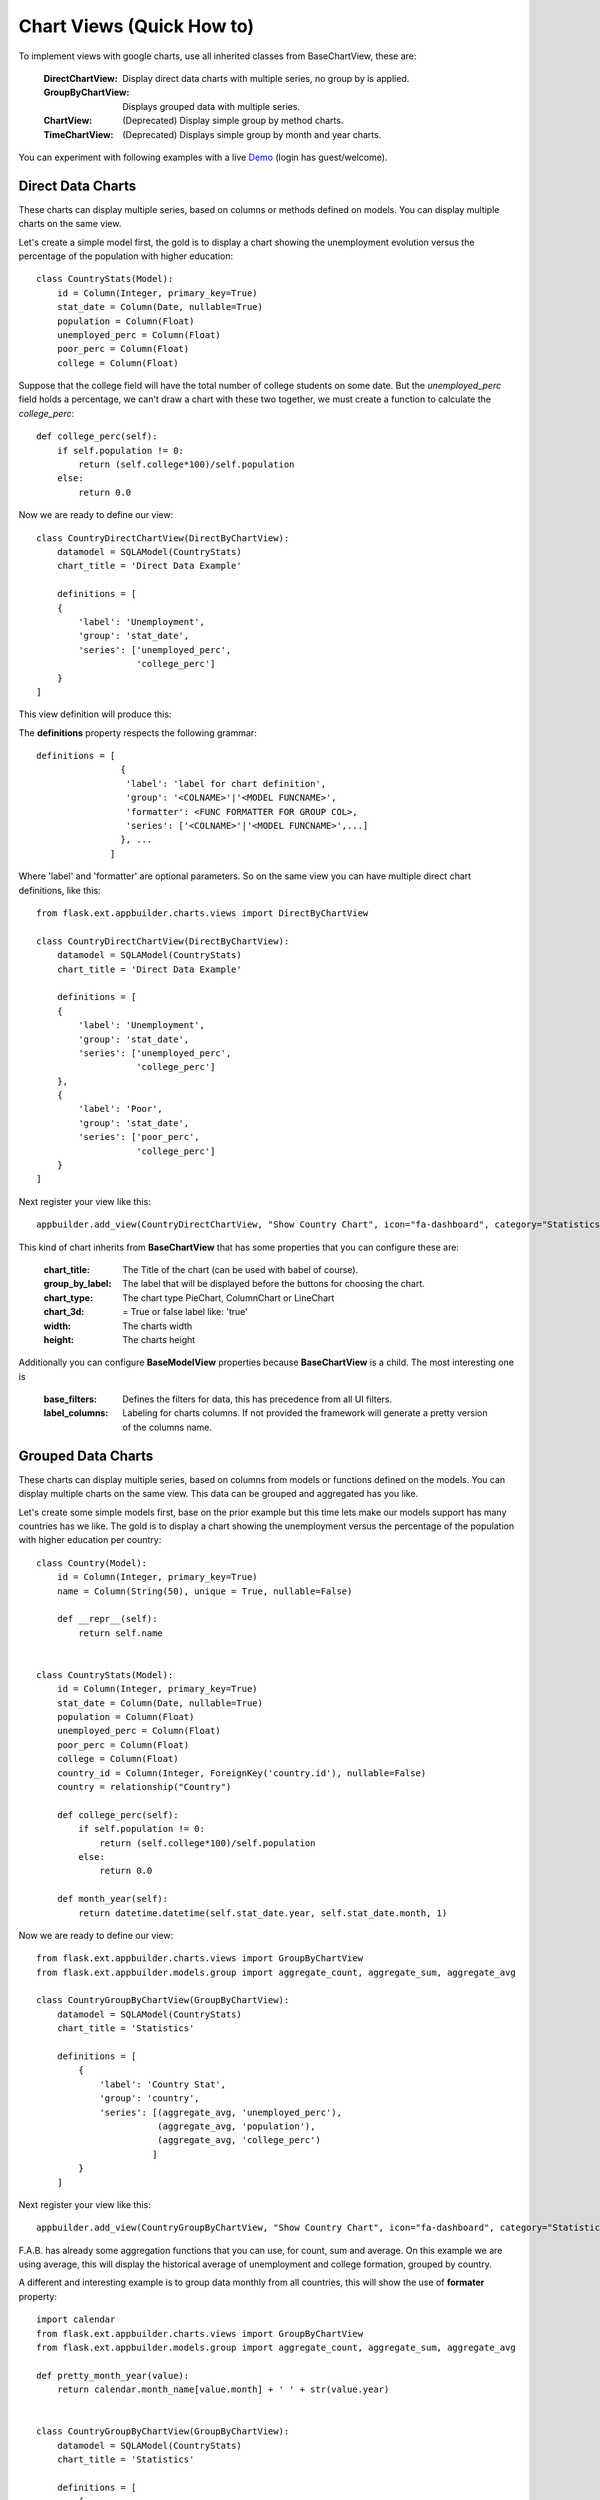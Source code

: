 Chart Views (Quick How to)
==========================

To implement views with google charts, use all inherited classes from BaseChartView, these are:

 :DirectChartView: Display direct data charts with multiple series, no group by is applied.
 :GroupByChartView: Displays grouped data with multiple series.
 :ChartView: (Deprecated) Display simple group by method charts.
 :TimeChartView: (Deprecated) Displays simple group by month and year charts.

You can experiment with following examples with a live
`Demo <http://flaskappbuilder.pythonanywhere.com/>`_ (login has guest/welcome).

Direct Data Charts
------------------

These charts can display multiple series, based on columns or methods defined on models.
You can display multiple charts on the same view.

Let's create a simple model first, the gold is to display a chart showing the unemployment evolution
versus the percentage of the population with higher education::

    class CountryStats(Model):
        id = Column(Integer, primary_key=True)
        stat_date = Column(Date, nullable=True)
        population = Column(Float)
        unemployed_perc = Column(Float)
        poor_perc = Column(Float)
        college = Column(Float)

Suppose that the college field will have the total number of college students on some date.
But the *unemployed_perc* field holds a percentage, we can't draw a chart with these two together,
we must create a function to calculate the *college_perc*::

        def college_perc(self):
            if self.population != 0:
                return (self.college*100)/self.population
            else:
                return 0.0

Now we are ready to define our view::

    class CountryDirectChartView(DirectByChartView):
        datamodel = SQLAModel(CountryStats)
        chart_title = 'Direct Data Example'

        definitions = [
        {
            'label': 'Unemployment',
            'group': 'stat_date',
            'series': ['unemployed_perc',
                       'college_perc']
        }
    ]

This view definition will produce this:

.. image:: ./images/direct_chart.png
    :width: 100%

The **definitions** property respects the following grammar::

    definitions = [
                    {
                     'label': 'label for chart definition',
                     'group': '<COLNAME>'|'<MODEL FUNCNAME>',
                     'formatter': <FUNC FORMATTER FOR GROUP COL>,
                     'series': ['<COLNAME>'|'<MODEL FUNCNAME>',...]
                    }, ...
                  ]

Where 'label' and 'formatter' are optional parameters.
So on the same view you can have multiple direct chart definitions, like this::

    from flask.ext.appbuilder.charts.views import DirectByChartView

    class CountryDirectChartView(DirectByChartView):
        datamodel = SQLAModel(CountryStats)
        chart_title = 'Direct Data Example'

        definitions = [
        {
            'label': 'Unemployment',
            'group': 'stat_date',
            'series': ['unemployed_perc',
                       'college_perc']
        },
        {
            'label': 'Poor',
            'group': 'stat_date',
            'series': ['poor_perc',
                       'college_perc']
        }
    ]

Next register your view like this::

    appbuilder.add_view(CountryDirectChartView, "Show Country Chart", icon="fa-dashboard", category="Statistics")

This kind of chart inherits from **BaseChartView** that has some properties that you can configure
these are:

    :chart_title: The Title of the chart (can be used with babel of course).
    :group_by_label: The label that will be displayed before the buttons for choosing the chart.
    :chart_type: The chart type PieChart, ColumnChart or LineChart
    :chart_3d: = True or false label like: 'true'
    :width: The charts width
    :height: The charts height

Additionally you can configure **BaseModelView** properties because **BaseChartView** is a child.
The most interesting one is

    :base_filters: Defines the filters for data, this has precedence from all UI filters.
    :label_columns: Labeling for charts columns. If not provided the framework will
        generate a pretty version of the columns name.

Grouped Data Charts
-------------------

These charts can display multiple series, based on columns from models or functions defined on the models.
You can display multiple charts on the same view. This data can be grouped and aggregated has you like.

Let's create some simple models first, base on the prior example but this time lets make our models
support has many countries has we like.
The gold is to display a chart showing the unemployment
versus the percentage of the population with higher education per country::

    class Country(Model):
        id = Column(Integer, primary_key=True)
        name = Column(String(50), unique = True, nullable=False)

        def __repr__(self):
            return self.name


    class CountryStats(Model):
        id = Column(Integer, primary_key=True)
        stat_date = Column(Date, nullable=True)
        population = Column(Float)
        unemployed_perc = Column(Float)
        poor_perc = Column(Float)
        college = Column(Float)
        country_id = Column(Integer, ForeignKey('country.id'), nullable=False)
        country = relationship("Country")

        def college_perc(self):
            if self.population != 0:
                return (self.college*100)/self.population
            else:
                return 0.0

        def month_year(self):
            return datetime.datetime(self.stat_date.year, self.stat_date.month, 1)


Now we are ready to define our view::

    from flask.ext.appbuilder.charts.views import GroupByChartView
    from flask.ext.appbuilder.models.group import aggregate_count, aggregate_sum, aggregate_avg

    class CountryGroupByChartView(GroupByChartView):
        datamodel = SQLAModel(CountryStats)
        chart_title = 'Statistics'

        definitions = [
            {
                'label': 'Country Stat',
                'group': 'country',
                'series': [(aggregate_avg, 'unemployed_perc'),
                           (aggregate_avg, 'population'),
                           (aggregate_avg, 'college_perc')
                          ]
            }
        ]

Next register your view like this::

    appbuilder.add_view(CountryGroupByChartView, "Show Country Chart", icon="fa-dashboard", category="Statistics")

F.A.B. has already some aggregation functions that you can use, for count, sum and average.
On this example we are using average, this will display the historical average of
unemployment and college formation, grouped by country.

A different and interesting example is to group data monthly from all countries, this will show the use of
**formater** property::

    import calendar
    from flask.ext.appbuilder.charts.views import GroupByChartView
    from flask.ext.appbuilder.models.group import aggregate_count, aggregate_sum, aggregate_avg

    def pretty_month_year(value):
        return calendar.month_name[value.month] + ' ' + str(value.year)


    class CountryGroupByChartView(GroupByChartView):
        datamodel = SQLAModel(CountryStats)
        chart_title = 'Statistics'

        definitions = [
            {
                'group': 'month_year',
                'formatter': pretty_month_year,
                'series': [(aggregate_avg, 'unemployed_perc'),
                           (aggregate_avg, 'college_perc')
                ]
            }
        ]

This view will group data based on the model's method *month_year* that has the name says will group data
by month and year, this grouping will be processed by averaging data from *unemployed_perc* and *college_perc*.

The group criteria will be formatted for display by *pretty_month_year* function that will change things like
'1990-01' to 'January 1990'

This view definition will produce this:

.. image:: ./images/grouped_chart.png
    :width: 100%

You can create your own aggregation functions and *decorate* them for automatic labeling (and babel).
Has an example let's look at F.A.B.'s code for *aggregate_sum*::

    @aggregate(_('Count of'))
    def aggregate_count(items, col):
        return len(list(items))

The label 'Count of' will be concatenated to your definition of *label_columns* or the pretty version generated
by the framework of the columns them selfs.

(Deprecated) Define your Chart Views (views.py)
-----------------------------------------------

::

    class ContactChartView(ChartView):
        search_columns = ['name','group']
        datamodel = SQLAModel(Contact)
        chart_title = 'Grouped contacts'
        label_columns = ContactModelView.label_columns
        group_by_columns = ['group']
    	
Notice that:

:label_columns: Are the labels that will be displayed instead of the model's columns name. In this case they are the same labels from ContactModelView.
:group_by_columns: Is a list of columns that you want to group.

this will produce a Pie chart, with the percentage of contacts by group.
If you want a column chart just define::

	chart_type = 'ColumnChart'

You can use 'BarChart', 'LineChart', 'AreaChart' the default is 'PieChart', take a look at the google charts documentation, the *chart_type* is the function on 'google.visualization' object

Let's define a chart grouped by a time frame?

::

    class ContactTimeChartView(TimeChartView):
        search_columns = ['name','group']
        chart_title = 'Grouped Birth contacts'
        label_columns = ContactModelView.label_columns
        group_by_columns = ['birthday']
        datamodel = SQLAModel(Contact)

this will produce a column chart, with the number of contacts that were born on a particular month or year.
Notice that the label_columns are from and already defined *ContactModelView* take a look at the :doc:`quickhowto`

Finally we will define a direct data chart

::

    class StatsChartView(DirectChartView):
        datamodel = SQLAModel(Stats)
        chart_title = lazy_gettext('Statistics')
        direct_columns = {'Some Stats': ('stat1', 'col1', 'col2'),
                        'Other Stats': ('stat2', 'col3')}

direct_columns is a dictionary you define to identify a label for your X column, and the Y columns (series) you want to include on the chart

This dictionary is composed by key and a tuple: {'KEY LABEL FOR X COL':('X COL','Y COL','Y2 COL',...),...}

Remember 'X COL', 'Ys COL' are identifying columns from the data model.

Take look at a more detailed example on `quickcharts <https://github.com/dpgaspar/Flask-AppBuilder/tree/master/examples/quickcharts>`_.

Register (views.py)
-------------------

Register everything, to present your charts and create the menu::

    appbuilder.add_view(ContactTimeChartView, "Contacts Birth Chart", icon="fa-envelope", category="Contacts")
    appbuilder.add_view(ContactChartView, "Contacts Chart", icon="fa-dashboard", category="Contacts")

You can find this example at: https://github.com/dpgaspar/Flask-AppBuilder/tree/master/examples/quickhowto

Take a look at the :doc:`api`. For additional customization

.. note::
    You can use charts has related views also, just add them on your related_views properties.

Some images:

.. image:: ./images/chart.png
    :width: 100%

.. image:: ./images/chart_time1.png
    :width: 100%

.. image:: ./images/chart_time2.png
    :width: 100%
